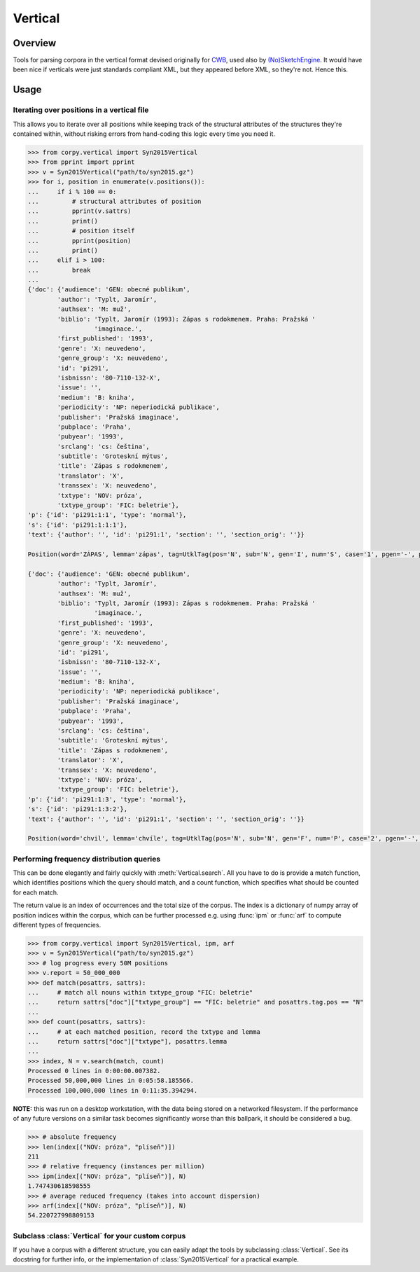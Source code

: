 ========
Vertical
========

Overview
========

Tools for parsing corpora in the vertical format devised originally for `CWB
<http://cwb.sourceforge.net/>`_, used also by `(No)SketchEngine
<https://nlp.fi.muni.cz/trac/noske/>`_. It would have been nice if verticals
were just standards compliant XML, but they appeared before XML, so they're
not. Hence this.

Usage
=====

Iterating over positions in a vertical file
-------------------------------------------

This allows you to iterate over all positions while keeping track of the
structural attributes of the structures they're contained within, without
risking errors from hand-coding this logic every time you need it.

.. code:: python

   >>> from corpy.vertical import Syn2015Vertical
   >>> from pprint import pprint
   >>> v = Syn2015Vertical("path/to/syn2015.gz")
   >>> for i, position in enumerate(v.positions()):
   ...     if i % 100 == 0:
   ...         # structural attributes of position
   ...         pprint(v.sattrs)
   ...         print()
   ...         # position itself
   ...         pprint(position)
   ...         print()
   ...     elif i > 100:
   ...         break
   ...
   {'doc': {'audience': 'GEN: obecné publikum',
           'author': 'Typlt, Jaromír',
           'authsex': 'M: muž',
           'biblio': 'Typlt, Jaromír (1993): Zápas s rodokmenem. Praha: Pražská '
                     'imaginace.',
           'first_published': '1993',
           'genre': 'X: neuvedeno',
           'genre_group': 'X: neuvedeno',
           'id': 'pi291',
           'isbnissn': '80-7110-132-X',
           'issue': '',
           'medium': 'B: kniha',
           'periodicity': 'NP: neperiodická publikace',
           'publisher': 'Pražská imaginace',
           'pubplace': 'Praha',
           'pubyear': '1993',
           'srclang': 'cs: čeština',
           'subtitle': 'Groteskní mýtus',
           'title': 'Zápas s rodokmenem',
           'translator': 'X',
           'transsex': 'X: neuvedeno',
           'txtype': 'NOV: próza',
           'txtype_group': 'FIC: beletrie'},
   'p': {'id': 'pi291:1:1', 'type': 'normal'},
   's': {'id': 'pi291:1:1:1'},
   'text': {'author': '', 'id': 'pi291:1', 'section': '', 'section_orig': ''}}

   Position(word='ZÁPAS', lemma='zápas', tag=UtklTag(pos='N', sub='N', gen='I', num='S', case='1', pgen='-', pnum='-', pers='-', tense='-', grad='-', neg='A', act='-', p13='-', p14='-', var='-', asp='-'), proc='T', afun='ExD', parent='0', eparent='0', prep='', p_lemma='', p_tag='', p_afun='', ep_lemma='', ep_tag='', ep_afun='')

   {'doc': {'audience': 'GEN: obecné publikum',
           'author': 'Typlt, Jaromír',
           'authsex': 'M: muž',
           'biblio': 'Typlt, Jaromír (1993): Zápas s rodokmenem. Praha: Pražská '
                     'imaginace.',
           'first_published': '1993',
           'genre': 'X: neuvedeno',
           'genre_group': 'X: neuvedeno',
           'id': 'pi291',
           'isbnissn': '80-7110-132-X',
           'issue': '',
           'medium': 'B: kniha',
           'periodicity': 'NP: neperiodická publikace',
           'publisher': 'Pražská imaginace',
           'pubplace': 'Praha',
           'pubyear': '1993',
           'srclang': 'cs: čeština',
           'subtitle': 'Groteskní mýtus',
           'title': 'Zápas s rodokmenem',
           'translator': 'X',
           'transsex': 'X: neuvedeno',
           'txtype': 'NOV: próza',
           'txtype_group': 'FIC: beletrie'},
   'p': {'id': 'pi291:1:3', 'type': 'normal'},
   's': {'id': 'pi291:1:3:2'},
   'text': {'author': '', 'id': 'pi291:1', 'section': '', 'section_orig': ''}}

   Position(word='chvil', lemma='chvíle', tag=UtklTag(pos='N', sub='N', gen='F', num='P', case='2', pgen='-', pnum='-', pers='-', tense='-', grad='-', neg='A', act='-', p13='-', p14='-', var='-', asp='-'), proc='M', afun='Atr', parent='-1', eparent='-1', prep='', p_lemma='několik', p_tag='Ca--4-----------', p_afun='Adv', ep_lemma='několik', ep_tag='Ca--4-----------', ep_afun='Adv')

Performing frequency distribution queries
-----------------------------------------

This can be done elegantly and fairly quickly with :meth:`Vertical.search`. All
you have to do is provide a match function, which identifies positions which
the query should match, and a count function, which specifies what should be
counted for each match.

The return value is an index of occurrences and the total size of the corpus.
The index is a dictionary of numpy array of position indices within the corpus,
which can be further processed e.g. using :func:`ipm` or :func:`arf` to compute
different types of frequencies.

.. code:: python

   >>> from corpy.vertical import Syn2015Vertical, ipm, arf
   >>> v = Syn2015Vertical("path/to/syn2015.gz")
   >>> # log progress every 50M positions
   >>> v.report = 50_000_000
   >>> def match(posattrs, sattrs):
   ...     # match all nouns within txtype_group "FIC: beletrie"
   ...     return sattrs["doc"]["txtype_group"] == "FIC: beletrie" and posattrs.tag.pos == "N"
   ...
   >>> def count(posattrs, sattrs):
   ...     # at each matched position, record the txtype and lemma
   ...     return sattrs["doc"]["txtype"], posattrs.lemma
   ...
   >>> index, N = v.search(match, count)
   Processed 0 lines in 0:00:00.007382.
   Processed 50,000,000 lines in 0:05:58.185566.
   Processed 100,000,000 lines in 0:11:35.394294.

**NOTE:** this was run on a desktop workstation, with the data being stored on
a networked filesystem. If the performance of any future versions on a similar
task becomes significantly worse than this ballpark, it should be considered a
bug.

.. code:: python

   >>> # absolute frequency
   >>> len(index[("NOV: próza", "plíseň")])
   211
   >>> # relative frequency (instances per million)
   >>> ipm(index[("NOV: próza", "plíseň")], N)
   1.747430618598555
   >>> # average reduced frequency (takes into account dispersion)
   >>> arf(index[("NOV: próza", "plíseň")], N)
   54.220727998809153

Subclass :class:`Vertical` for your custom corpus
-------------------------------------------------

If you have a corpus with a different structure, you can easily adapt the tools
by subclassing :class:`Vertical`. See its docstring for further info, or the
implementation of :class:`Syn2015Vertical` for a practical example.
